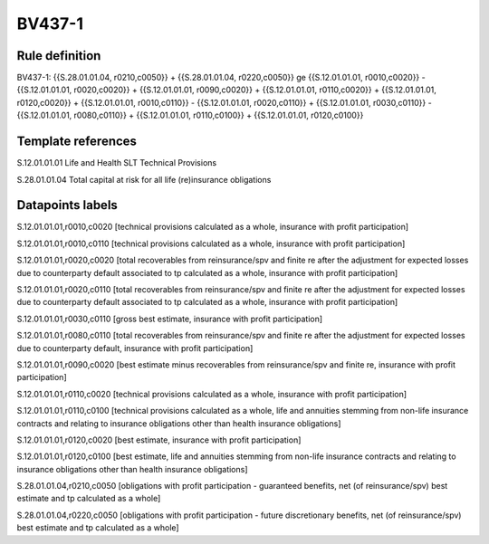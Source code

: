 =======
BV437-1
=======

Rule definition
---------------

BV437-1: {{S.28.01.01.04, r0210,c0050}} + {{S.28.01.01.04, r0220,c0050}} ge {{S.12.01.01.01, r0010,c0020}} - {{S.12.01.01.01, r0020,c0020}} + {{S.12.01.01.01, r0090,c0020}} + {{S.12.01.01.01, r0110,c0020}} + {{S.12.01.01.01, r0120,c0020}} + {{S.12.01.01.01, r0010,c0110}} - {{S.12.01.01.01, r0020,c0110}} + {{S.12.01.01.01, r0030,c0110}} - {{S.12.01.01.01, r0080,c0110}} + {{S.12.01.01.01, r0110,c0100}} + {{S.12.01.01.01, r0120,c0100}}


Template references
-------------------

S.12.01.01.01 Life and Health SLT Technical Provisions

S.28.01.01.04 Total capital at risk for all life (re)insurance obligations


Datapoints labels
-----------------

S.12.01.01.01,r0010,c0020 [technical provisions calculated as a whole, insurance with profit participation]

S.12.01.01.01,r0010,c0110 [technical provisions calculated as a whole, insurance with profit participation]

S.12.01.01.01,r0020,c0020 [total recoverables from reinsurance/spv and finite re after the adjustment for expected losses due to counterparty default associated to tp calculated as a whole, insurance with profit participation]

S.12.01.01.01,r0020,c0110 [total recoverables from reinsurance/spv and finite re after the adjustment for expected losses due to counterparty default associated to tp calculated as a whole, insurance with profit participation]

S.12.01.01.01,r0030,c0110 [gross best estimate, insurance with profit participation]

S.12.01.01.01,r0080,c0110 [total recoverables from reinsurance/spv and finite re after the adjustment for expected losses due to counterparty default, insurance with profit participation]

S.12.01.01.01,r0090,c0020 [best estimate minus recoverables from reinsurance/spv and finite re, insurance with profit participation]

S.12.01.01.01,r0110,c0020 [technical provisions calculated as a whole, insurance with profit participation]

S.12.01.01.01,r0110,c0100 [technical provisions calculated as a whole, life and annuities stemming from non-life insurance contracts and relating to insurance obligations other than health insurance obligations]

S.12.01.01.01,r0120,c0020 [best estimate, insurance with profit participation]

S.12.01.01.01,r0120,c0100 [best estimate, life and annuities stemming from non-life insurance contracts and relating to insurance obligations other than health insurance obligations]

S.28.01.01.04,r0210,c0050 [obligations with profit participation - guaranteed benefits, net (of reinsurance/spv) best estimate and tp calculated as a whole]

S.28.01.01.04,r0220,c0050 [obligations with profit participation - future discretionary benefits, net (of reinsurance/spv) best estimate and tp calculated as a whole]



